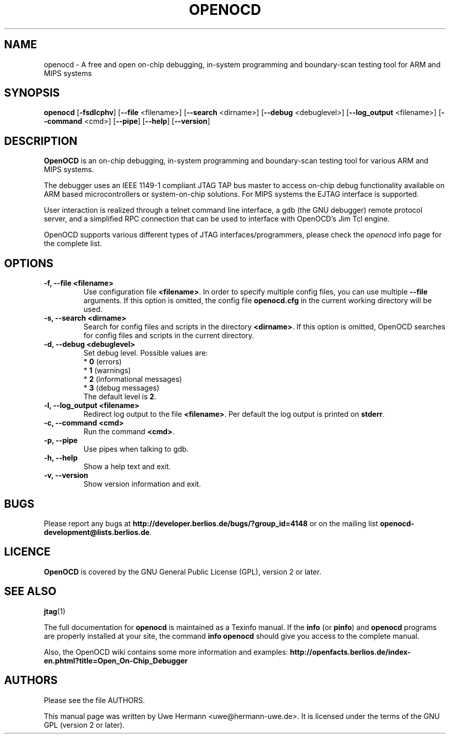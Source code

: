 .TH "OPENOCD" "1" "January 08, 2009"
.SH "NAME"
openocd \- A free and open on\-chip debugging, in\-system programming and
boundary\-scan testing tool for ARM and MIPS systems
.SH "SYNOPSIS"
.B openocd \fR[\fB\-fsdlcphv\fR] [\fB\-\-file\fR <filename>] [\fB\-\-search\fR <dirname>] [\fB\-\-debug\fR <debuglevel>] [\fB\-\-log_output\fR <filename>] [\fB\-\-command\fR <cmd>] [\fB\-\-pipe\fR] [\fB\-\-help\fR] [\fB\-\-version\fR]
.SH "DESCRIPTION"
.B OpenOCD
is an on\-chip debugging, in\-system programming and boundary\-scan
testing tool for various ARM and MIPS systems.
.PP
The debugger uses an IEEE 1149\-1 compliant JTAG TAP bus master to access
on\-chip debug functionality available on ARM based microcontrollers or
system-on-chip solutions. For MIPS systems the EJTAG interface is supported.
.PP
User interaction is realized through a telnet command line interface,
a gdb (the GNU debugger) remote protocol server, and a simplified RPC
connection that can be used to interface with OpenOCD's Jim Tcl engine.
.PP
OpenOCD supports various different types of JTAG interfaces/programmers,
please check the \fIopenocd\fR info page for the complete list.
.SH "OPTIONS"
.TP
.B "\-f, \-\-file <filename>"
Use configuration file
.BR <filename> .
In order to specify multiple config files, you can use multiple
.B \-\-file
arguments. If this option is omitted, the config file
.B openocd.cfg
in the current working directory will be used.
.TP
.B "\-s, \-\-search <dirname>"
Search for config files and scripts in the directory
.BR <dirname> .
If this option is omitted, OpenOCD searches for config files and scripts
in the current directory.
.TP
.B "\-d, \-\-debug <debuglevel>"
Set debug level. Possible values are:
.br
.RB "  * " 0 " (errors)"
.br
.RB "  * " 1 " (warnings)"
.br
.RB "  * " 2 " (informational messages)"
.br
.RB "  * " 3 " (debug messages)"
.br
The default level is
.BR 2 .
.TP
.B "\-l, \-\-log_output <filename>"
Redirect log output to the file
.BR <filename> .
Per default the log output is printed on
.BR stderr .
.TP
.B "\-c, \-\-command <cmd>"
Run the command
.BR <cmd> .
.TP
.B "\-p, \-\-pipe"
Use pipes when talking to gdb.
.TP
.B "\-h, \-\-help"
Show a help text and exit.
.TP
.B "\-v, \-\-version"
Show version information and exit.
.SH "BUGS"
Please report any bugs at
.B http://developer.berlios.de/bugs/?group_id=4148
or on the mailing list
.BR openocd\-development@lists.berlios.de .
.SH "LICENCE"
.B OpenOCD
is covered by the GNU General Public License (GPL), version 2 or later.
.SH "SEE ALSO"
.BR jtag (1)
.PP
The full documentation for
.B openocd
is maintained as a Texinfo manual. If the
.BR info
(or
.BR pinfo )
and
.BR openocd
programs are properly installed at your site, the command
.B info openocd
should give you access to the complete manual.
.PP
Also, the OpenOCD wiki contains some more information and examples:
.B http://openfacts.berlios.de/index-en.phtml?title=Open_On-Chip_Debugger
.SH "AUTHORS"
Please see the file AUTHORS.
.PP
This manual page was written by Uwe Hermann <uwe@hermann\-uwe.de>.
It is licensed under the terms of the GNU GPL (version 2 or later).
